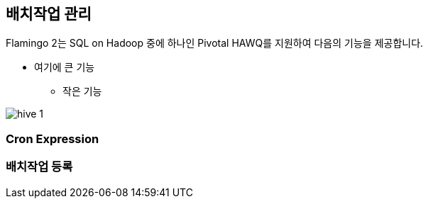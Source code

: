 [[batch]]

== 배치작업 관리

Flamingo 2는 SQL on Hadoop 중에 하나인 Pivotal HAWQ를 지원하여 다음의 기능을 제공합니다.

* 여기에 큰 기능
** 작은 기능

image::hive/hive-1.png[scaledwidth=100%,Apache Hive 지원 기능의 메인 화면]

=== Cron Expression

=== 배치작업 등록
